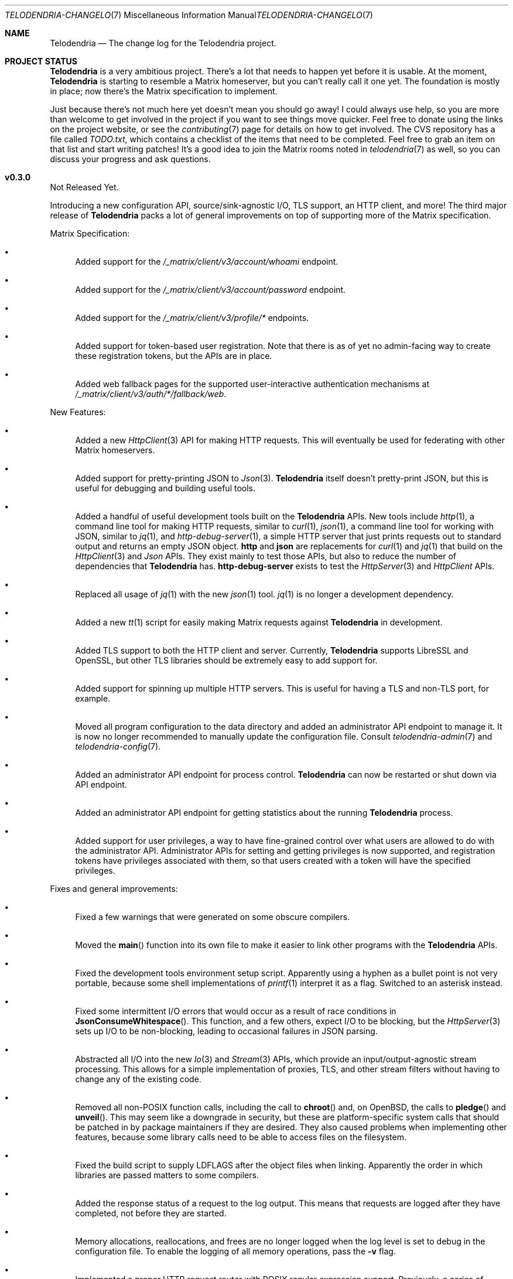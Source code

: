 .Dd $Mdocdate: April 24 2023 $
.Dt TELODENDRIA-CHANGELOG 7
.Os Telodendria Project
.Sh NAME
.Nm Telodendria
.Nd The change log for the Telodendria project.
.Sh PROJECT STATUS
.Pp
.Nm
is a very ambitious project. There's a lot that needs to happen yet
before it is usable. At the moment,
.Nm
is starting to resemble a Matrix homeserver, but you can't really
call it one yet. The foundation is mostly in place; now there's the
Matrix specification to implement.
.Pp
Just because there's not much here yet doesn't mean you should go
away! I could always use help, so you are more than welcome to get
involved in the project if you want to see things move quicker.
Feel free to donate using the links on the project website, or
see the
.Xr contributing 7
page for details on how to get involved. The CVS repository has
a file called
.Pa TODO.txt ,
which contains a checklist of the items that need to be completed.
Feel free to grab an item on that list and start writing patches!
It's a good idea to join the Matrix rooms noted in
.Xr telodendria 7
as well, so you can discuss your progress and ask questions.
.Sh v0.3.0
.Pp
Not Released Yet.
.Pp
Introducing a new configuration API, source/sink-agnostic I/O, TLS
support, an HTTP client, and more! The third major release of
.Nm
packs a lot of general improvements on top of supporting more of
the Matrix specification.
.Pp
Matrix Specification:
.Bl -bullet
.It
Added support for the
.Pa /_matrix/client/v3/account/whoami
endpoint.
.It
Added support for the
.Pa /_matrix/client/v3/account/password
endpoint.
.It
Added support for the
.Pa /_matrix/client/v3/profile/*
endpoints.
.It
Added support for token-based user registration. Note that there is
as of yet no admin-facing way to create these registration tokens,
but the APIs are in place.
.It
Added web fallback pages for the supported user-interactive
authentication mechanisms at
.Pa /_matrix/client/v3/auth/*/fallback/web .
.El
.Pp
New Features:
.Bl -bullet
.It
Added a new
.Xr HttpClient 3
API for making HTTP requests. This will eventually be used for
federating with other Matrix homeservers.
.It
Added support for pretty-printing JSON to
.Xr Json 3 .
.Nm
itself doesn't pretty-print JSON, but this is useful for debugging
and building useful tools.
.It
Added a handful of useful development tools built on the
.Nm
APIs. New tools include
.Xr http 1 ,
a command line tool for making HTTP requests, similar to
.Xr curl 1 ,
.Xr json 1 ,
a command line tool for working with JSON, similar to
.Xr jq 1 ,
and
.Xr http-debug-server 1 ,
a simple HTTP server that just prints requests out to standard
output and returns an empty JSON object. 
.Nm http
and
.Nm json
are replacements for
.Xr curl 1
and
.Xr jq 1
that build on the
.Xr HttpClient 3
and
.Xr Json
APIs. They exist mainly to test those APIs, but also to reduce
the number of dependencies that
.Nm
has.
.Nm http-debug-server
exists to test the
.Xr HttpServer 3
and
.Xr HttpClient
APIs.
.It
Replaced all usage of
.Xr jq 1
with the new
.Xr json 1
tool.
.Xr jq 1
is no longer a development dependency.
.It
Added a new
.Xr tt 1
script for easily making Matrix requests against
.Nm
in development.
.It
Added TLS support to both the HTTP client and server. Currently,
.Nm
supports LibreSSL and OpenSSL, but other TLS libraries should be
extremely easy to add support for.
.It
Added support for spinning up multiple HTTP servers. This is useful
for having a TLS and non-TLS port, for example.
.It
Moved all program configuration to the data directory and added an
administrator API endpoint to manage it. It is now no longer
recommended to manually update the configuration file. Consult
.Xr telodendria-admin 7
and
.Xr telodendria-config 7 .
.It
Added an administrator API endpoint for process control.
.Nm
can now be restarted or shut down via API endpoint.
.It
Added an administrator API endpoint for getting statistics about
the running
.Nm
process.
.It
Added support for user privileges, a way to have fine-grained control
over what users are allowed to do with the administrator API.
Administrator APIs for setting and getting privileges is now
supported, and registration tokens have privileges associated with
them, so that users created with a token will have the specified
privileges.
.El
.Pp
Fixes and general improvements:
.Bl -bullet
.It
Fixed a few warnings that were generated on some obscure compilers.
.It
Moved the
.Fn main
function into its own file to make it easier to link other programs
with the
.Nm
APIs.
.It
Fixed the development tools environment setup script. Apparently
using a hyphen as a bullet point is not very portable, because some
shell implementations of
.Xr printf 1
interpret it as a flag. Switched to an asterisk instead.
.It
Fixed some intermittent I/O errors that would occur as a result of 
race conditions in
.Fn JsonConsumeWhitespace .
This function, and a few others, expect I/O to be blocking, but
the
.Xr HttpServer 3
sets up I/O to be non-blocking, leading to occasional failures in
JSON parsing.
.It
Abstracted all I/O into the new
.Xr Io 3
and
.Xr Stream 3
APIs, which provide an input/output-agnostic stream processing.
This allows for a simple implementation of proxies, TLS, and
other stream filters without having to change any of the existing
code.
.It
Removed all non-POSIX function calls, including the call to
.Fn chroot
and, on OpenBSD, the calls to
.Fn pledge
and
.Fn unveil .
This may seem like a downgrade in security, but these are
platform-specific system calls that should be patched in by
package maintainers if they are desired. They also caused
problems when implementing other features, because some library
calls need to be able to access files on the filesystem.
.It
Fixed the build script to supply
.Ev LDFLAGS
after the object files when linking. Apparently the order in
which libraries are passed matters to some compilers.
.It
Added the response status of a request to the log output. This means
that requests are logged after they have completed, not before they
are started.
.It
Memory allocations, reallocations, and frees are no longer logged
when the log level is set to debug in the configuration file. To
enable the logging of all memory operations, pass the
.Ic -v
flag.
.It
Implemented a proper HTTP request router with POSIX regular
expression support. Previously, a series of nested if-statements
were used to route requests, but this approach quickly became
very messy. While the HTTP request router incurs a small memory
and runtime penalty, the code is now much more maintainable and
easier to follow.
.It
Fixed some memory bugs in
.Xr Db 3
that were related to caching data. Caching should now work as
expected.
.It
Fixed a major design flaw in
.Xr Db 3
that could cause deadlock when multiple threads request access to
the same object. Database locking is now on a per-thread basis,
instead of a per-reference basis.
.It
.Nm
now shuts down cleanly in response to SIGTERM.
.It
Did some general refactoring to make the source code more
readable and easier to maintain.
.It
Fixed a number of memory-related issues.
.El
.Sh v0.2.1
.Pp
Monday, March 6, 2023
.Pp
This is a patch release that fixes a few typos and other minor
issues.
.Sh v0.2.0
.Pp
Monday, March 6, 2023
.Pp
This release is focused on providing a decent amount of the
client authentication API. You can now create accounts on a
Telodendria homeserver, and log in to get access tokens.
.Pp
New:
.Bl -bullet
.It
Added the basic form of the user registration API. If
registration is enabled in the configuration file, clients
can now register for Matrix accounts.
.It
Added the basic form of the user login API. Clients can now
log in to their accounts and generate access tokens to be
used to authenticate requests.
.It
Added the basic form of the user interactive authentication API,
which can be used by any endpoints that the spec says require
it. Currently, it only implements the dummy and password stages,
but more stages, such as the registration token stage, will be
added in future releases.
.It
Added a simple landing page that allows those setting up
.Nm
to quickly verify that it is accessible where it needs to be.
.It
Added the static login page for clients that don't support
regular login.
.El
.Pp
Changes:
.Bl -bullet
.It
Improved HTTP request logging by removing unnecessary
log entries and making errors more specific.
.It
Leaked memory is now hexdump-ed out to the log if the log
level is set to debug. This greatly simplifies debugging,
because developers can now easily see exactly what the
contents of the leaked memory are. Note that in some
circumstances, this memory may contain sensitive data,
such as access tokens, usernames, or passwords. However,
.Nm
should not be leaking memory at all, so if you encounter
any leaks, please report them.
.It
Refactored a lot of the code and accompanying documentation
to be more readable and maintainable.
.El
.Pp
Bug fixes:
.Pp
.Bl -bullet
.It
Fixed a memory leak that would occur when parsing an invalid
JSON object.
.It
Fixed an edge case where HTTP response headers were being
sent before they were properly set, causing the server to
report a status of 200 even when that wasn't the desired
status.
.It
Fixed a few memory leaks in the HTTP parameter decoder that
would occur in some edge cases.
.It
Fixed an "off-by-one" error in the HTTP server request
parser that prevented GET parameters from being parsed.
.It
Fixed the database file name generator to prevent directory
traversal attacks by replacing special characters with
safer ones.
.It
Fixed a memory leak that would occur when closing a
database that contains cached objects.
.It
Fixed a memory leak that would occur when deleting database
objects.
.It
Fixed a few non-fatal memory warnings that would show up
as a result of passing a constant string into certain functions.
.El
.Pp
Misc:
.Bl -bullet
.It
Fixed a bug in
.Xr td 1 
that caused
.Xr cvs 1
to be invoked in the wrong directory when tagging a new release.
.It
Added support for environment variable substitution in all site
files. This makes it easier to release
.Nm
versions.
.It
Fix whitespace issues in various shell scripts.
.It
Fixed the debug log output so that it only shows the file name,
not the entire file path in the repository.
.It
Updated the copyright year in the source code and compiled output.
.It
Switch the -std=c89 flag to -ansi instead, as -ansi might be more
supported.
.It
Fixed the -v flag. It now sets the log level to debug as soon
as possible to allowe debugging the configuration file parsing
if necessary.
.El
.Pp
\&... And many more bug fixes and feature additions! Too much
has changed to make a comprehensive change log. A lot of things
have been done under the hood to make
.Nm
easier to develop in the future. Please test the current
functionality, and report bugs to the Matrix rooms.
.Pp
The following platforms have been known to compile and run
.Nm :
.Bl -bullet
.It
OpenBSD
.It
Linux (GNU and non-GNU)
.It
Windows (via Cygwin)
.It
FreeBSD
.It
NetBSD
.It
DragonFlyBSD
.It
Haiku OS
.It
Android (via Termux)
.El
.Pp
.Nm
is about being portable; if you compile it on an obscure
operating system, do let me know about it!
.Sh v0.1.0
.Pp
Tuesday, December 13, 2022
.Pp
This is the first public release of
.Nm
so there are no changes to report. Future releases will
have a complete change log entry here.
.Pp
This is a symbolic release targeted at developers, so there's nothing
useful to ordinary users yet. Stay tuned for future releases though!
